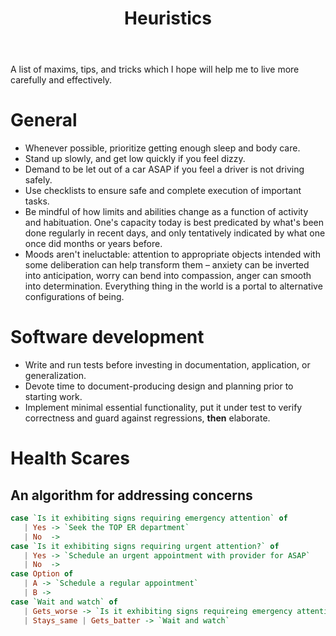 #+TITLE: Heuristics

A list of maxims, tips, and tricks which I hope will help me to live more
carefully and effectively.

* General

- Whenever possible, prioritize getting enough sleep and body care.
- Stand up slowly, and get low quickly if you feel dizzy.
- Demand to be let out of a car ASAP if you feel a driver is not driving safely.
- Use checklists to ensure safe and complete execution of important tasks.
- Be mindful of how limits and abilities change as a function of
  activity and habituation. One's capacity today is best predicated by what's
  been done regularly in recent days, and only tentatively indicated by what one
  once did months or years before.
- Moods aren't ineluctable: attention to appropriate objects intended with some
  deliberation can help transform them -- anxiety can be inverted into
  anticipation, worry can bend into compassion, anger can smooth into
  determination. Everything thing in the world is a portal to alternative
  configurations of being.

* Software development

- Write and run tests before investing in documentation, application, or
  generalization.
- Devote time to document-producing design and planning prior to starting work.
- Implement minimal essential functionality, put it under test to verify
  correctness and guard against regressions, *then* elaborate.

* Health Scares

** An algorithm for addressing concerns

#+BEGIN_SRC haskell
case `Is it exhibiting signs requiring emergency attention` of
   | Yes -> `Seek the TOP ER department`
   | No  ->
case `Is it exhibiting signs requiring urgent attention?` of
   | Yes -> `Schedule an urgent appointment with provider for ASAP`
   | No  ->
case Option of
   | A -> `Schedule a regular appointment`
   | B ->
case `Wait and watch` of
   | Gets_worse -> `Is it exhibiting signs requireing emergency attention`
   | Stays_same | Gets_batter -> `Wait and watch`
#+END_SRC
